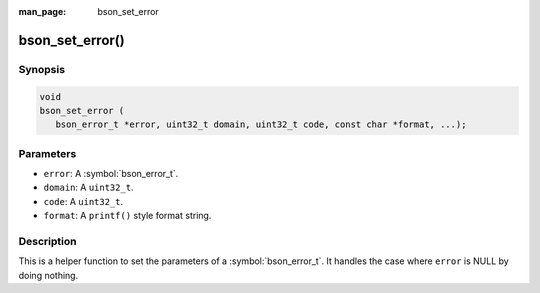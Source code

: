 :man_page: bson_set_error

bson_set_error()
================

Synopsis
--------

.. code-block:: c

  void
  bson_set_error (
     bson_error_t *error, uint32_t domain, uint32_t code, const char *format, ...);

Parameters
----------

* ``error``: A :symbol:`bson_error_t`.
* ``domain``: A ``uint32_t``.
* ``code``: A ``uint32_t``.
* ``format``: A ``printf()`` style format string.

Description
-----------

This is a helper function to set the parameters of a :symbol:`bson_error_t`. It handles the case where ``error`` is NULL by doing nothing.

